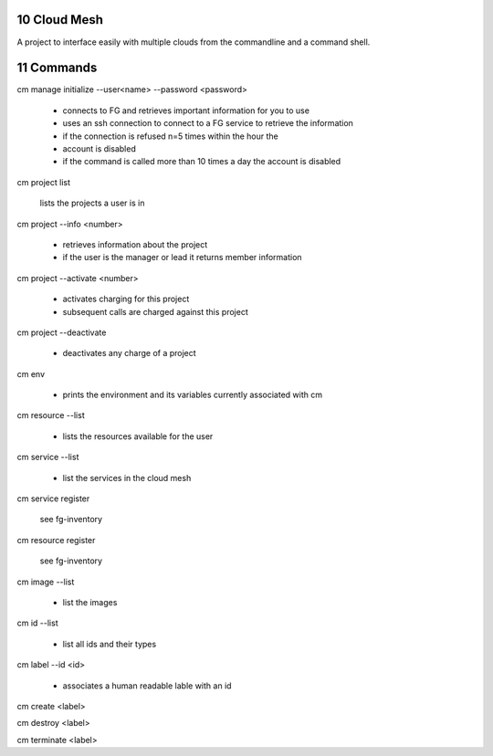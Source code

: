 .. sectnum::
   :start: 10
   

Cloud Mesh
==========

A project to interface easily with multiple clouds from the
commandline and a command shell.


Commands
========

cm manage initialize --user<name> --password <password>

   * connects to FG and retrieves important information for you to use
   * uses an ssh connection to connect to a FG service to retrieve the
     information
   * if the connection is refused n=5 times within the hour the
   * account is disabled
   * if the command is called more than 10 times a day the account is disabled

cm project list

   lists the projects a user is in

cm project --info <number>

   * retrieves information about the project
   * if the user is the manager or lead it returns member information

cm project --activate <number>

   * activates charging for this project
   * subsequent calls are charged against this project

cm project --deactivate

   * deactivates any charge of a project

cm env

   * prints the environment and its variables currently associated
     with cm

cm resource --list

   * lists the resources available for the user
   
cm service --list
  
  * list the services in the cloud mesh

cm service register

   see fg-inventory

cm resource register

   see fg-inventory

cm image --list

   * list the images

cm id --list

  * list all ids and their types

cm label --id <id>

   * associates a human readable lable with an id

cm create <label>

cm destroy <label>

cm terminate <label>

